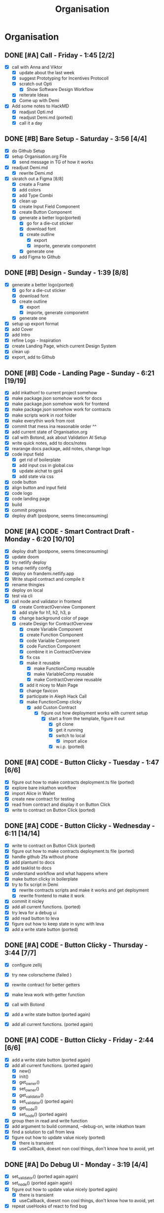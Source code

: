 #+title: Organisation
#+COLUMNS: %50ITEM(Task) %7TODO %14CLOCKSUM(Clock)

* Organisation
** DONE [#A] Call - Friday - 1:45 [2/2]
:LOGBOOK:
CLOCK: [2024-01-12 Fri 15:03]--[2024-01-12 Fri 15:16] =>  0:13
CLOCK: [2024-01-12 Fri 13:15]--[2024-01-12 Fri 14:47] =>  1:32
:END:
- [X] call with Anna and Viktor
  - [X] update about the last week
  - [X] suggest Prototyping for Incentives Protocoll
  - [X] scratch out Opti
    - [X] Show Software Design Workflow
  - [X] reiterate Ideas
  - [X] Come up with Demi
- [X] Add some notes to HackMD
  - [X] readjust Opti.md
  - [X] readjust Demi.md (ported)
  - [X] call it a day
** DONE [#B] Bare Setup - Saturday - 3:56 [4/4]
:LOGBOOK:
CLOCK: [2024-01-13 Sat 14:10]--[2024-01-13 Sat 14:59] =>  0:49
CLOCK: [2024-01-13 Sat 13:48]--[2024-01-13 Sat 14:10] =>  0:22
CLOCK: [2024-01-13 Sat 12:56]--[2024-01-13 Sat 13:36] =>  0:40
CLOCK: [2024-01-13 Sat 12:15]--[2024-01-13 Sat 12:43] =>  0:28
CLOCK: [2024-01-13 Sat 11:15]--[2024-01-13 Sat 12:01] =>  0:46
CLOCK: [2024-01-13 Sat 10:03]--[2024-01-13 Sat 10:54] =>  0:51
:END:
- [X] do Github Setup
- [X] setup Organisation.org File
  - [X] send message in TG of how it works
- [X] readjust Demi.md
  - [X] rewrite Demi.md
- [X] skratch out a Figma [8/8]
  - [X] create a Frame
  - [X] add colors
  - [X] add Type Combi
  - [X] clean up
  - [X] create Input Field Component
  - [X] create Button Component
  - [X] generate a better logo(ported)
    - [X] go for a die-cut sticker
    - [X] download font
    - [X] create outline
      - [X] export
      - [X] importe, generate componetnt
    - [X] generate one
  - [X] add Figma to Github
** DONE [#B] Design - Sunday - 1:39 [8/8]
:LOGBOOK:
CLOCK: [2024-01-14 Sun 10:05]--[2024-01-14 Sun 10:22] =>  0:17
CLOCK: [2024-01-14 Sun 08:32]--[2024-01-14 Sun 09:54] =>  1:22
:END:
- [X] generate a better logo(ported)
  - [X] go for a die-cut sticker
  - [X] download font
  - [X] create outline
    - [X] export
    - [X] importe, generate componetnt
  - [X] generate one
- [X] setup up export format
- [X] add Cover
- [X] add Intro
- [X] refine Logo - Inspiration
- [X] create Landing Page, which current Design System
- [X] clean up
- [X] export, add to Github
** DONE [#B] Code - Landing Page - Sunday - 6:21 [19/19]
:LOGBOOK:
CLOCK: [2024-01-15 Mon 00:53]--[2024-01-15 Mon 00:58] =>  0:05
CLOCK: [2024-01-15 Mon 00:37]--[2024-01-15 Mon 00:52] =>  0:15
CLOCK: [2024-01-14 Sun 23:54]--[2024-01-15 Mon 00:32] =>  0:38
CLOCK: [2024-01-14 Sun 23:35]--[2024-01-14 Sun 23:51] =>  0:16
CLOCK: [2024-01-14 Sun 22:18]--[2024-01-14 Sun 23:14] =>  0:56
CLOCK: [2024-01-14 Sun 21:41]--[2024-01-14 Sun 21:48] =>  0:07
CLOCK: [2024-01-14 Sun 21:24]--[2024-01-14 Sun 21:41] =>  0:17
CLOCK: [2024-01-14 Sun 20:16]--[2024-01-14 Sun 20:51] =>  0:35
CLOCK: [2024-01-14 Sun 15:27]--[2024-01-14 Sun 15:31] =>  0:04
CLOCK: [2024-01-14 Sun 14:08]--[2024-01-14 Sun 15:22] =>  1:14
CLOCK: [2024-01-14 Sun 12:03]--[2024-01-14 Sun 12:29] =>  0:26
CLOCK: [2024-01-14 Sun 11:17]--[2024-01-14 Sun 11:59] =>  0:42
CLOCK: [2024-01-14 Sun 10:24]--[2024-01-14 Sun 11:10] =>  0:46
:END:
- [X] add inkathon! to current project somehow
- [X] make package.json somehow work for docs
- [X] make package.json somehow work for frontend
- [X] make package.json somehow work for contracts
- [X] make scripts work in root folder
- [X] make everythin work from root
- [X] commit that mess ina reasonable order ^^
- [X] add current state of Organisation.org
- [X] call with Botond, ask about Validation AI Setup
- [X] write quick notes, add to docs/notes
- [X] rearange docs package, add notes, change logo
- [X] code input field
  - [X] get rid of boilerplate
  - [X] add input css in global.css
  - [X] update aichat to gpt4
  - [X] add state via css
- [X] code button
- [X] align button and input field
- [X] code logo
- [X] code landing page
- [X] build
- [X] commit progress
- [X] deploy draft (postpone, seems timeconsuming)
** DONE [#A] CODE - Smart Contract Draft - Monday - 6:20 [10/10]
:LOGBOOK:
CLOCK: [2024-01-15 Mon 19:15]--[2024-01-15 Mon 20:05] =>  0:50
CLOCK: [2024-01-15 Mon 17:36]--[2024-01-15 Mon 17:57] =>  0:21
CLOCK: [2024-01-15 Mon 16:43]--[2024-01-15 Mon 17:13] =>  0:30
CLOCK: [2024-01-15 Mon 16:24]--[2024-01-15 Mon 16:41] =>  0:17
CLOCK: [2024-01-15 Mon 16:07]--[2024-01-15 Mon 16:20] =>  0:13
CLOCK: [2024-01-15 Mon 15:45]--[2024-01-15 Mon 16:07] =>  0:22
CLOCK: [2024-01-15 Mon 15:23]--[2024-01-15 Mon 15:29] =>  0:06
CLOCK: [2024-01-15 Mon 13:36]--[2024-01-15 Mon 14:44] =>  1:08
CLOCK: [2024-01-15 Mon 12:54]--[2024-01-15 Mon 13:32] =>  0:38
CLOCK: [2024-01-15 Mon 12:06]--[2024-01-15 Mon 12:32] =>  0:26
CLOCK: [2024-01-15 Mon 11:35]--[2024-01-15 Mon 12:06] =>  0:31
CLOCK: [2024-01-15 Mon 10:49]--[2024-01-15 Mon 11:11] =>  0:22
CLOCK: [2024-01-15 Mon 10:37]--[2024-01-15 Mon 10:48] =>  0:11
CLOCK: [2024-01-15 Mon 10:24]--[2024-01-15 Mon 10:37] =>  0:13
CLOCK: [2024-01-15 Mon 10:10]--[2024-01-15 Mon 10:22] =>  0:12
:END:
- [X] deploy draft (postpone, seems timeconsuming)
- [X] update doom
- [X] try netlify deploy
- [X] setup netlify config
- [X] deploy on frandemi.netlify.app
- [X] Write stupid contract and compile it
- [X] rename thingies
- [X] deploy on local
- [X] test via cli
- [X] call node and validator in frontend
  - [X] create ContractOverview Component
  - [X] add style for h1, h2, h3, p
  - [X] change background color of page
  - [X] create Design for ContractOverview
    - [X] create Variable Component
    - [X] create Function Component
    - [X] code Variable Component
    - [X] code Function Component
    - [X] combine it in ContractOverview
    - [X] fix css
    - [X] make it reusable
      - [X] make FunctionComp reusable
      - [X] make VariableComp reusable
      - [X] make ContractOverview reusable
    - [X] add it nicey to Main Page
    - [X] change favicon
    - [X] participate in Aleph Hack Call
    - [X] make FunctionComp clicky
      - [X] add Custon Contract
        - [X] figure out how deployment works with current setup
          - [X] start a from the template, figure it out
            - [X] git clone
            - [X] get it running
            - [X] switch to local
              - [X] import alice
            - [X] w.i.p. (ported)

** DONE [#A] CODE - Button Clicky - Tuesday - 1:47 [6/6]
:LOGBOOK:
CLOCK: [2024-01-16 Tue 12:50]--[2024-01-16 Tue 13:05] =>  0:15
CLOCK: [2024-01-16 Tue 12:19]--[2024-01-16 Tue 12:47] =>  0:28
CLOCK: [2024-01-16 Tue 11:46]--[2024-01-16 Tue 12:13] =>  0:27
CLOCK: [2024-01-16 Tue 11:27]--[2024-01-16 Tue 11:42] =>  0:15
CLOCK: [2024-01-16 Tue 10:51]--[2024-01-16 Tue 11:13] =>  0:22
:END:
- [X] figure out how to make contracts deployment.ts file (ported)
- [X] explore bare inkathon workflow
- [X] import Alice in Wallet
- [X] create new contract for testing
- [X] read from contract and display it on Button Click
- [X] write to contract on Button Click (ported)
** DONE [#A] CODE - Button Clicky - Wednesday - 6:11 [14/14]
:LOGBOOK:
CLOCK: [2024-01-17 Wed 20:28]--[2024-01-17 Wed 21:25] =>  0:57
CLOCK: [2024-01-17 Wed 17:48]--[2024-01-17 Wed 19:23] =>  1:35
CLOCK: [2024-01-17 Wed 16:59]--[2024-01-17 Wed 17:37] =>  0:38
CLOCK: [2024-01-17 Wed 16:09]--[2024-01-17 Wed 16:39] =>  0:30
CLOCK: [2024-01-17 Wed 14:04]--[2024-01-17 Wed 14:13] =>  0:09
CLOCK: [2024-01-17 Wed 13:29]--[2024-01-17 Wed 14:03] =>  0:34
CLOCK: [2024-01-17 Wed 12:32]--[2024-01-17 Wed 13:16] =>  0:44
CLOCK: [2024-01-17 Wed 11:41]--[2024-01-17 Wed 12:14] =>  0:33
CLOCK: [2024-01-17 Wed 11:03]--[2024-01-17 Wed 11:34] =>  0:31
:END:
- [X] write to contract on Button Click (ported)
- [X] figure out how to make contracts deployment.ts file (ported)
- [X] handle github 2fa without phone
- [X] add plantuml to docs
- [X] add tasklist to docs
- [X] understand workflow and what happens where
- [X] make button clicky in boilerplate
- [X] try to fix script in Demi
  - [X] rewrite contracts scripts and make it works and get deployment
  - [X] rewrite frontend to make it work
- [X] commit it nicley
- [X] add all current functions. (ported)
- [X] try leva for a debug ui
- [X] add read button to leva
- [X] figure out how to keep state in sync with leva
- [X] add a write state button (ported)
** DONE [#A] CODE - Button Clicky - Thursday - 3:44 [7/7]
:LOGBOOK:
CLOCK: [2024-01-18 Thu 18:10]--[2024-01-18 Thu 19:01] =>  0:51
CLOCK: [2024-01-18 Thu 17:32]--[2024-01-18 Thu 17:53] =>  0:21
CLOCK: [2024-01-18 Thu 14:24]--[2024-01-18 Thu 14:45] =>  0:21
CLOCK: [2024-01-18 Thu 13:52]--[2024-01-18 Thu 14:14] =>  0:22
CLOCK: [2024-01-18 Thu 12:42]--[2024-01-18 Thu 13:48] =>  1:06
CLOCK: [2024-01-18 Thu 11:09]--[2024-01-18 Thu 11:30] =>  0:21
CLOCK: [2024-01-18 Thu 10:45]--[2024-01-18 Thu 11:07] =>  0:22
:END:
- [X] configure zellij
- [X] try new colorscheme (failed )
- [X] rewrite contract for better getters
- [X] make leva work with getter function
- [X] call with Botond

- [X] add a write state button (ported again)
- [X] add all current functions. (ported again)

** DONE [#A] CODE - Button Clicky - Friday - 2:44 [6/6]
:LOGBOOK:
CLOCK: [2024-01-19 Fri 15:32]--[2024-01-19 Fri 15:51] =>  0:19
CLOCK: [2024-01-19 Fri 15:12]--[2024-01-19 Fri 15:28] =>  0:16
CLOCK: [2024-01-19 Fri 14:00]--[2024-01-19 Fri 14:45] =>  0:45
CLOCK: [2024-01-19 Fri 13:04]--[2024-01-19 Fri 13:11] =>  0:07
CLOCK: [2024-01-19 Fri 12:38]--[2024-01-19 Fri 13:03] =>  0:25
CLOCK: [2024-01-19 Fri 12:29]--[2024-01-19 Fri 12:34] =>  0:05
CLOCK: [2024-01-19 Fri 11:40]--[2024-01-19 Fri 12:27] =>  0:47
:END:
- [X] add a write state button (ported again)
- [X] add all current functions. (ported again)
  - [X] new()
  - [X] init()
  - [X] get_owner()
  - [X] set_owner()
  - [X] get_validator()
  - [X] set_validator() (ported again)
  - [X] get_node()
  - [X] set_node() (ported again)
- [X] group then in read and write function
- [X] add argument to build command, --debug-on, write inkathon team
- [X] find a solution to call from leva
- [X] figure out how to update value nicely (ported)
  - [X] there is transient
  - [X] useCallback, doesnt non cool things, don't know how to avoid, yet

** DONE [#A] Do Debug UI - Monday - 3:19 [4/4]
:LOGBOOK:
CLOCK: [2024-01-22 Mon 14:35]--[2024-01-22 Mon 16:05] =>  1:30
CLOCK: [2024-01-22 Mon 13:47]--[2024-01-22 Mon 14:25] =>  0:38
CLOCK: [2024-01-22 Mon 12:53]--[2024-01-22 Mon 13:31] =>  0:38
CLOCK: [2024-01-22 Mon 11:53]--[2024-01-22 Mon 12:09] =>  0:17
CLOCK: [2024-01-22 Mon 11:15]--[2024-01-22 Mon 11:32] =>  0:17
:END:
- [X] set_validator() (ported again again)
- [X] set_node() (ported again again)
- [X] figure out how to update value nicely (ported again)
  - [X] there is transient
  - [X] useCallback, doesnt non cool things, don't know how to avoid, yet
- [X] repeat useHooks of react to find bug
** DONE [#A] Do Debug UI - Tuesday - 2:45 [4/4]
:LOGBOOK:
CLOCK: [2024-01-23 Tue 14:25]--[2024-01-23 Tue 16:15] =>  1:50
CLOCK: [2024-01-23 Tue 13:12]--[2024-01-23 Tue 14:07] =>  0:55
:END:
- [X] set_validator() (ported again again)
- [X] set_node() (ported again again)
- [X] figure out how to update value nicely (ported again)
  - [X] there is transient
  - [X] useCallback, doesnt non cool things, don't know how to avoid, yet
- [X] forgot to record what i actually did
** DONE [#A] Do Debug UI - Wednesday - 4:00 [1/1]
:LOGBOOK:
CLOCK: [2024-01-24 Wed 14:25]--[2024-01-24 Wed 16:25] =>  2:00
CLOCK: [2024-01-24 Wed 10:25]--[2024-01-24 Wed 12:25] =>  2:00
:END:
- [X] fix more bugs on Debug UI
** DONE [#A] Make it Work - Friday - 5:50 [10/10]
:LOGBOOK:
CLOCK: [2024-01-26 Fri 18:21]--[2024-01-26 Fri 18:49] =>  0:28
CLOCK: [2024-01-26 Fri 17:21]--[2024-01-26 Fri 18:13] =>  0:52
CLOCK: [2024-01-26 Fri 16:06]--[2024-01-26 Fri 16:28] =>  0:22
CLOCK: [2024-01-26 Fri 15:52]--[2024-01-26 Fri 16:06] =>  0:14
CLOCK: [2024-01-26 Fri 15:08]--[2024-01-26 Fri 15:52] =>  0:44
CLOCK: [2024-01-26 Fri 12:25]--[2024-01-26 Fri 14:01] =>  1:36
CLOCK: [2024-01-26 Fri 11:29]--[2024-01-26 Fri 12:10] =>  0:41
CLOCK: [2024-01-26 Fri 10:08]--[2024-01-26 Fri 11:01] =>  0:53
:END:
- [X] call with Botond, quick update
- [X] delete debug, do it again
- [X] copy structure from Greeter, maybe
- [X] useState instead of other options
- [X] lets goo make butttooon
- [X] record result send to bottond
- [X] throw into component
- [X] add nodes, validator, tasks to contracts
- [X] add read function to nodes, validator, tasks
- [X] add write function to nodes, validators, tasks (ported)
** DONE [#C] Fix PC - Saturday - 5:00 [3/3]
:LOGBOOK:
CLOCK: [2024-01-27 Sat 10:01]--[2024-01-27 Sat 15:01] =>  5:00
:END:
- [X] PC got fucked up, fix it (ported)
- [X] be frustated
- [X] add write function to nodes, validators, tasks (ported)
** DONE [#C] Fix PC - Sunday - 1:43 [3/3]
:LOGBOOK:
CLOCK: [2024-01-28 Sun 09:35]--[2024-01-28 Sun 11:18] =>  1:43
:END:
- [X] PC got fucked up, fix it (ported)
- [X] be frustated
- [X] add write function to nodes, validators, tasks (ported)

** DONE [#A] Make it nicey - 2:45 [6/6]
:LOGBOOK:
CLOCK: [2024-01-29 Mon 20:13]--[2024-01-29 Mon 20:41] =>  0:28
CLOCK: [2024-01-29 Mon 19:14]--[2024-01-29 Mon 20:10] =>  0:56
CLOCK: [2024-01-29 Mon 17:32]--[2024-01-29 Mon 18:45] =>  1:13
CLOCK: [2024-01-29 Mon 17:24]--[2024-01-29 Mon 17:32] =>  0:08
:END:
- [X] add write function to nodes, validators, tasks (ported)
- [X] figuring where to spend the last hours
- [X] add isInit to contract
- [X] add tasks
- [X] add nodes
- [X] add validators
** DONE [#A] Finish it up - 6:05 [15/15]
:LOGBOOK:
CLOCK: [2024-01-31 Wed 02:32]--[2024-01-31 Wed 03:12] =>  0:40
CLOCK: [2024-01-31 Wed 01:46]--[2024-01-31 Wed 02:28] =>  0:42
CLOCK: [2024-01-30 Tue 15:18]--[2024-01-30 Tue 15:27] =>  0:09
CLOCK: [2024-01-30 Tue 15:13]--[2024-01-30 Tue 15:16] =>  0:03
CLOCK: [2024-01-30 Tue 14:54]--[2024-01-30 Tue 15:13] =>  0:19
CLOCK: [2024-01-30 Tue 12:39]--[2024-01-30 Tue 13:17] =>  0:38
CLOCK: [2024-01-30 Tue 12:34]--[2024-01-30 Tue 12:46] =>  0:12
CLOCK: [2024-01-30 Tue 11:08]--[2024-01-30 Tue 12:18] =>  1:10
CLOCK: [2024-01-30 Tue 10:18]--[2024-01-30 Tue 11:00] =>  0:42
CLOCK: [2024-01-30 Tue 08:34]--[2024-01-30 Tue 10:06] =>  1:32
:END:
- [X] Seperate it Milestones
- [X] Create demiOne Contract
- [X] Create demiTwo Contract
- [X] add LevaGreeter Component
- [X] add LevaDemiOne Component
- [X] add LevaDemiTwo Component
- [X] adjust configuration
- [X] commit everything nicely
- [X] test everything
  - [X] test greeter
  - [X] test demione
  - [X] test demitwo
- [X] record something, send to botond
- [X] fix encountered demitwo bug
- [X] write README.md
- [X] record for submission
- [X] upload
- [X] call it a day
** DONE [#C] Throw 4 days more in - 3:15 [28/28]
:LOGBOOK:
CLOCK: [2024-02-01 Thu 16:04]--[2024-02-01 Thu 16:14] =>  0:10
CLOCK: [2024-02-01 Thu 15:11]--[2024-02-01 Thu 16:04] =>  0:53
CLOCK: [2024-02-01 Thu 14:32]--[2024-02-01 Thu 14:37] =>  0:05
CLOCK: [2024-02-01 Thu 13:34]--[2024-02-01 Thu 14:11] =>  0:37
CLOCK: [2024-02-01 Thu 12:35]--[2024-02-01 Thu 13:29] =>  0:54
CLOCK: [2024-02-01 Thu 11:38]--[2024-02-01 Thu 12:05] =>  0:27
CLOCK: [2024-02-01 Thu 11:25]--[2024-02-01 Thu 11:34] =>  0:09
:END:
- [X] fix bug with tasks
- [X] add .gitattributes
- [X] clean up root repo
- [X] write demithree
  - [X] setup new cargo contract
  - [X] write deployscript
  - [X] add to workspace
  - [X] variables-
- [X] initliase Throw4DaysMoreIn - Journey
- [X] fix task bug in LevaDemiTwo.tsx
- [X] add .gitattributes, only .ts and .rs
- [X] fix, gh doesnt pick it up
- [X] rm .rtx.toml && rm .netlify.toml
- [X] intialise demithree
- [X] add demithree to Workspace
- [X] add deployscript 4 demithree
- [X] test deployments
- [X] add struct, init(), get_init()
- [X] add change_owner(), get_owner()
- [X] add add_node(), get_nodes()
- [X] add add_validator(), get_validators()
- [X] add add_task(), gets_task(), get_tasks()
- [X] update tasks to Mapping
- [X] add ValidationRating, validated_tasks, validated_tasks_count
- [X] add validate_task(), get_validated_rating()
- [X] rm get_tasks()
- [X] add registered_nodes, registered_validators
- [X] add approved_nodes, approved_validator
- [X] rm nodes, validators, getters, adders
- [X] add approve_node(), approve_validator()
- [X] rm empty_message()
- [X] rearange in read/write section
** DONE [#C] Throw 4 days more in - 2:38 [16/16]
:LOGBOOK:
CLOCK: [2024-02-02 Fri 18:08]--[2024-02-02 Fri 18:15] =>  0:07
CLOCK: [2024-02-02 Fri 11:54]--[2024-02-02 Fri 12:10] =>  0:16
CLOCK: [2024-02-02 Fri 11:18]--[2024-02-02 Fri 11:48] =>  0:30
CLOCK: [2024-02-02 Fri 10:28]--[2024-02-02 Fri 11:09] =>  0:41
CLOCK: [2024-02-02 Fri 09:31]--[2024-02-02 Fri 10:23] =>  0:52
CLOCK: [2024-02-02 Fri 09:12]--[2024-02-02 Fri 09:24] =>  0:12
:END:
- [X] grab a coffee
- [X] (contracts) fix typo
- [X] (contracts) add getters
- [X] (contracts) rename scripts
- [X] (docs) update Organisation.org
- [X] (frontend) initialise LeveDemiThree.tsx
- [X] (contracts) commit latest deployments
- [X] (contracts) update .gitignore
- [X] (frontend) rearrange LeveGreeter.tsx
- [X] (frontend) rearrange LevaDemiOne.tsx
- [X] (frontend) rearrange LevaDemiTwo.tsx
- [X] (frontend) npm run format
- [X] (contracts) fix typo
- [X] (frontend) setup read boileplate for LeveDemiThree.tsx
- [X] (contracts) update demithree
- [X] (frontend) align with contract, LevaDemiThree.tsx
** DONE [#C] Throw 4 days more in - 2:35 [8/8]
:LOGBOOK:
CLOCK: [2024-02-03 Sat 11:59]--[2024-02-03 Sat 12:19] =>  0:20
CLOCK: [2024-02-03 Sat 11:38]--[2024-02-03 Sat 11:50] =>  0:12
CLOCK: [2024-02-03 Sat 10:12]--[2024-02-03 Sat 10:39] =>  0:27
CLOCK: [2024-02-03 Sat 09:53]--[2024-02-03 Sat 10:02] =>  0:09
CLOCK: [2024-02-03 Sat 08:50]--[2024-02-03 Sat 09:30] =>  0:40
CLOCK: [2024-02-03 Sat 08:33]--[2024-02-03 Sat 08:45] =>  0:12
CLOCK: [2024-02-03 Sat 08:12]--[2024-02-03 Sat 08:27] =>  0:15
CLOCK: [2024-02-03 Sat 07:50]--[2024-02-03 Sat 08:10] =>  0:20
:END:
- [X] resetup up
- [X] finish things from yesterday
- [X] grab a coffee
- [X] (docs) update Organisation.org
- [X] (frontend) rearange input formats, add get_owner(), init()
- [X] (frontend) update read Functions
- [X] (frontend) add boilerplate for WRITE Function Section
- [X] (contracts) add logs for finding bug

** TODO [#C] Throw 4 days more in [2/2]
:LOGBOOK:
CLOCK: [2024-02-04 Sun 10:26]--[2024-02-04 Sun 10:30] =>  0:04
:END:
- [X] (docs) update Organisation.org

